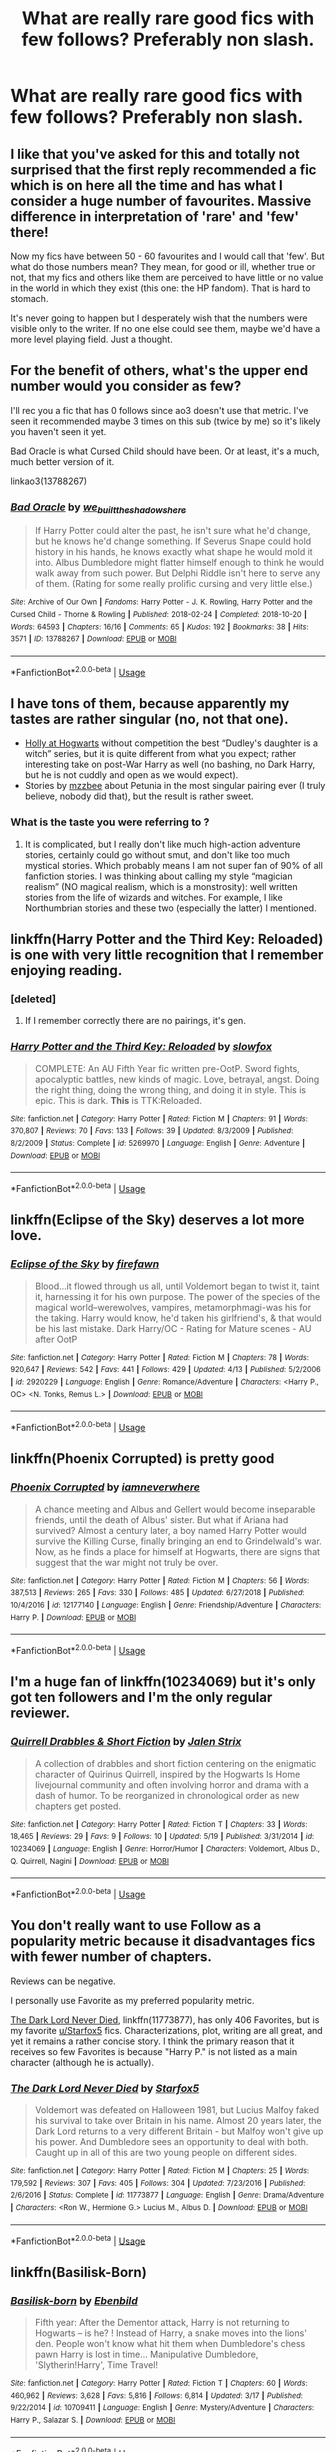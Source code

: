 #+TITLE: What are really rare good fics with few follows? Preferably non slash.

* What are really rare good fics with few follows? Preferably non slash.
:PROPERTIES:
:Author: Garanar
:Score: 17
:DateUnix: 1559256890.0
:DateShort: 2019-May-31
:FlairText: Request
:END:

** I like that you've asked for this and totally not surprised that the first reply recommended a fic which is on here all the time and has what I consider a huge number of favourites. Massive difference in interpretation of 'rare' and 'few' there!

Now my fics have between 50 - 60 favourites and I would call that 'few'. But what do those numbers mean? They mean, for good or ill, whether true or not, that my fics and others like them are perceived to have little or no value in the world in which they exist (this one: the HP fandom). That is hard to stomach.

It's never going to happen but I desperately wish that the numbers were visible only to the writer. If no one else could see them, maybe we'd have a more level playing field. Just a thought.
:PROPERTIES:
:Author: booksandpots
:Score: 15
:DateUnix: 1559281027.0
:DateShort: 2019-May-31
:END:


** For the benefit of others, what's the upper end number would you consider as few?

I'll rec you a fic that has 0 follows since ao3 doesn't use that metric. I've seen it recommended maybe 3 times on this sub (twice by me) so it's likely you haven't seen it yet.

Bad Oracle is what Cursed Child should have been. Or at least, it's a much, much better version of it.

linkao3(13788267)
:PROPERTIES:
:Author: Efficient_Assistant
:Score: 10
:DateUnix: 1559295955.0
:DateShort: 2019-May-31
:END:

*** [[https://archiveofourown.org/works/13788267][*/Bad Oracle/*]] by [[https://www.archiveofourown.org/users/we_built_the_shadows_here/pseuds/we_built_the_shadows_here][/we_built_the_shadows_here/]]

#+begin_quote
  If Harry Potter could alter the past, he isn't sure what he'd change, but he knows he'd change something. If Severus Snape could hold history in his hands, he knows exactly what shape he would mold it into. Albus Dumbledore might flatter himself enough to think he would walk away from such power. But Delphi Riddle isn't here to serve any of them. (Rating for some really prolific cursing and very little else.)
#+end_quote

^{/Site/:} ^{Archive} ^{of} ^{Our} ^{Own} ^{*|*} ^{/Fandoms/:} ^{Harry} ^{Potter} ^{-} ^{J.} ^{K.} ^{Rowling,} ^{Harry} ^{Potter} ^{and} ^{the} ^{Cursed} ^{Child} ^{-} ^{Thorne} ^{&} ^{Rowling} ^{*|*} ^{/Published/:} ^{2018-02-24} ^{*|*} ^{/Completed/:} ^{2018-10-20} ^{*|*} ^{/Words/:} ^{64593} ^{*|*} ^{/Chapters/:} ^{16/16} ^{*|*} ^{/Comments/:} ^{65} ^{*|*} ^{/Kudos/:} ^{192} ^{*|*} ^{/Bookmarks/:} ^{38} ^{*|*} ^{/Hits/:} ^{3571} ^{*|*} ^{/ID/:} ^{13788267} ^{*|*} ^{/Download/:} ^{[[https://archiveofourown.org/downloads/13788267/Bad%20Oracle.epub?updated_at=1540054364][EPUB]]} ^{or} ^{[[https://archiveofourown.org/downloads/13788267/Bad%20Oracle.mobi?updated_at=1540054364][MOBI]]}

--------------

*FanfictionBot*^{2.0.0-beta} | [[https://github.com/tusing/reddit-ffn-bot/wiki/Usage][Usage]]
:PROPERTIES:
:Author: FanfictionBot
:Score: 1
:DateUnix: 1559295965.0
:DateShort: 2019-May-31
:END:


** I have tons of them, because apparently my tastes are rather singular (no, not that one).

- [[https://archiveofourown.org/series/62351][Holly at Hogwarts]] without competition the best “Dudley's daughter is a witch” series, but it is quite different from what you expect; rather interesting take on post-War Harry as well (no bashing, no Dark Harry, but he is not cuddly and open as we would expect).
- Stories by [[https://archiveofourown.org/users/mzzbee/pseuds/mzzbee][mzzbee]] about Petunia in the most singular pairing ever (I truly believe, nobody did that), but the result is rather sweet.
:PROPERTIES:
:Author: ceplma
:Score: 4
:DateUnix: 1559281019.0
:DateShort: 2019-May-31
:END:

*** What is the taste you were referring to ?
:PROPERTIES:
:Author: AndroidSub
:Score: 1
:DateUnix: 1559314687.0
:DateShort: 2019-May-31
:END:

**** It is complicated, but I really don't like much high-action adventure stories, certainly could go without smut, and don't like too much mystical stories. Which probably means I am not super fan of 90% of all fanfiction stories. I was thinking about calling my style “magician realism” (NO magical realism, which is a monstrosity): well written stories from the life of wizards and witches. For example, I like Northumbrian stories and these two (especially the latter) I mentioned.
:PROPERTIES:
:Author: ceplma
:Score: 2
:DateUnix: 1559315436.0
:DateShort: 2019-May-31
:END:


** linkffn(Harry Potter and the Third Key: Reloaded) is one with very little recognition that I remember enjoying reading.
:PROPERTIES:
:Author: Erebus1999
:Score: 1
:DateUnix: 1559307662.0
:DateShort: 2019-May-31
:END:

*** [deleted]
:PROPERTIES:
:Score: 2
:DateUnix: 1559315971.0
:DateShort: 2019-May-31
:END:

**** If I remember correctly there are no pairings, it's gen.
:PROPERTIES:
:Author: Erebus1999
:Score: 1
:DateUnix: 1559439481.0
:DateShort: 2019-Jun-02
:END:


*** [[https://www.fanfiction.net/s/5269970/1/][*/Harry Potter and the Third Key: Reloaded/*]] by [[https://www.fanfiction.net/u/2024680/slowfox][/slowfox/]]

#+begin_quote
  COMPLETE: An AU Fifth Year fic written pre-OotP. Sword fights, apocalyptic battles, new kinds of magic. Love, betrayal, angst. Doing the right thing, doing the wrong thing, and doing it in style. This is epic. This is dark. *This* is TTK:Reloaded.
#+end_quote

^{/Site/:} ^{fanfiction.net} ^{*|*} ^{/Category/:} ^{Harry} ^{Potter} ^{*|*} ^{/Rated/:} ^{Fiction} ^{M} ^{*|*} ^{/Chapters/:} ^{91} ^{*|*} ^{/Words/:} ^{370,807} ^{*|*} ^{/Reviews/:} ^{70} ^{*|*} ^{/Favs/:} ^{133} ^{*|*} ^{/Follows/:} ^{39} ^{*|*} ^{/Updated/:} ^{8/3/2009} ^{*|*} ^{/Published/:} ^{8/2/2009} ^{*|*} ^{/Status/:} ^{Complete} ^{*|*} ^{/id/:} ^{5269970} ^{*|*} ^{/Language/:} ^{English} ^{*|*} ^{/Genre/:} ^{Adventure} ^{*|*} ^{/Download/:} ^{[[http://www.ff2ebook.com/old/ffn-bot/index.php?id=5269970&source=ff&filetype=epub][EPUB]]} ^{or} ^{[[http://www.ff2ebook.com/old/ffn-bot/index.php?id=5269970&source=ff&filetype=mobi][MOBI]]}

--------------

*FanfictionBot*^{2.0.0-beta} | [[https://github.com/tusing/reddit-ffn-bot/wiki/Usage][Usage]]
:PROPERTIES:
:Author: FanfictionBot
:Score: 1
:DateUnix: 1559307676.0
:DateShort: 2019-May-31
:END:


** linkffn(Eclipse of the Sky) deserves a lot more love.
:PROPERTIES:
:Author: nauze18
:Score: 1
:DateUnix: 1559330182.0
:DateShort: 2019-May-31
:END:

*** [[https://www.fanfiction.net/s/2920229/1/][*/Eclipse of the Sky/*]] by [[https://www.fanfiction.net/u/861757/firefawn][/firefawn/]]

#+begin_quote
  Blood...it flowed through us all, until Voldemort began to twist it, taint it, harnessing it for his own purpose. The power of the species of the magical world--werewolves, vampires, metamorphmagi-was his for the taking. Harry would know, he'd taken his girlfriend's, & that would be his last mistake. Dark Harry/OC - Rating for Mature scenes - AU after OotP
#+end_quote

^{/Site/:} ^{fanfiction.net} ^{*|*} ^{/Category/:} ^{Harry} ^{Potter} ^{*|*} ^{/Rated/:} ^{Fiction} ^{M} ^{*|*} ^{/Chapters/:} ^{78} ^{*|*} ^{/Words/:} ^{920,647} ^{*|*} ^{/Reviews/:} ^{542} ^{*|*} ^{/Favs/:} ^{441} ^{*|*} ^{/Follows/:} ^{429} ^{*|*} ^{/Updated/:} ^{4/13} ^{*|*} ^{/Published/:} ^{5/2/2006} ^{*|*} ^{/id/:} ^{2920229} ^{*|*} ^{/Language/:} ^{English} ^{*|*} ^{/Genre/:} ^{Romance/Adventure} ^{*|*} ^{/Characters/:} ^{<Harry} ^{P.,} ^{OC>} ^{<N.} ^{Tonks,} ^{Remus} ^{L.>} ^{*|*} ^{/Download/:} ^{[[http://www.ff2ebook.com/old/ffn-bot/index.php?id=2920229&source=ff&filetype=epub][EPUB]]} ^{or} ^{[[http://www.ff2ebook.com/old/ffn-bot/index.php?id=2920229&source=ff&filetype=mobi][MOBI]]}

--------------

*FanfictionBot*^{2.0.0-beta} | [[https://github.com/tusing/reddit-ffn-bot/wiki/Usage][Usage]]
:PROPERTIES:
:Author: FanfictionBot
:Score: 1
:DateUnix: 1559330192.0
:DateShort: 2019-May-31
:END:


** linkffn(*Phoenix Corrupted*) is pretty good
:PROPERTIES:
:Author: 4_June
:Score: 1
:DateUnix: 1559337477.0
:DateShort: 2019-Jun-01
:END:

*** [[https://www.fanfiction.net/s/12177140/1/][*/Phoenix Corrupted/*]] by [[https://www.fanfiction.net/u/8325862/iamneverwhere][/iamneverwhere/]]

#+begin_quote
  A chance meeting and Albus and Gellert would become inseparable friends, until the death of Albus' sister. But what if Ariana had survived? Almost a century later, a boy named Harry Potter would survive the Killing Curse, finally bringing an end to Grindelwald's war. Now, as he finds a place for himself at Hogwarts, there are signs that suggest that the war might not truly be over.
#+end_quote

^{/Site/:} ^{fanfiction.net} ^{*|*} ^{/Category/:} ^{Harry} ^{Potter} ^{*|*} ^{/Rated/:} ^{Fiction} ^{M} ^{*|*} ^{/Chapters/:} ^{56} ^{*|*} ^{/Words/:} ^{387,513} ^{*|*} ^{/Reviews/:} ^{265} ^{*|*} ^{/Favs/:} ^{330} ^{*|*} ^{/Follows/:} ^{485} ^{*|*} ^{/Updated/:} ^{6/27/2018} ^{*|*} ^{/Published/:} ^{10/4/2016} ^{*|*} ^{/id/:} ^{12177140} ^{*|*} ^{/Language/:} ^{English} ^{*|*} ^{/Genre/:} ^{Friendship/Adventure} ^{*|*} ^{/Characters/:} ^{Harry} ^{P.} ^{*|*} ^{/Download/:} ^{[[http://www.ff2ebook.com/old/ffn-bot/index.php?id=12177140&source=ff&filetype=epub][EPUB]]} ^{or} ^{[[http://www.ff2ebook.com/old/ffn-bot/index.php?id=12177140&source=ff&filetype=mobi][MOBI]]}

--------------

*FanfictionBot*^{2.0.0-beta} | [[https://github.com/tusing/reddit-ffn-bot/wiki/Usage][Usage]]
:PROPERTIES:
:Author: FanfictionBot
:Score: 1
:DateUnix: 1559337498.0
:DateShort: 2019-Jun-01
:END:


** I'm a huge fan of linkffn(10234069) but it's only got ten followers and I'm the only regular reviewer.
:PROPERTIES:
:Author: Asviloka
:Score: 1
:DateUnix: 1559361004.0
:DateShort: 2019-Jun-01
:END:

*** [[https://www.fanfiction.net/s/10234069/1/][*/Quirrell Drabbles & Short Fiction/*]] by [[https://www.fanfiction.net/u/302272/Jalen-Strix][/Jalen Strix/]]

#+begin_quote
  A collection of drabbles and short fiction centering on the enigmatic character of Quirinus Quirrell, inspired by the Hogwarts Is Home livejournal community and often involving horror and drama with a dash of humor. To be reorganized in chronological order as new chapters get posted.
#+end_quote

^{/Site/:} ^{fanfiction.net} ^{*|*} ^{/Category/:} ^{Harry} ^{Potter} ^{*|*} ^{/Rated/:} ^{Fiction} ^{T} ^{*|*} ^{/Chapters/:} ^{33} ^{*|*} ^{/Words/:} ^{18,465} ^{*|*} ^{/Reviews/:} ^{29} ^{*|*} ^{/Favs/:} ^{9} ^{*|*} ^{/Follows/:} ^{10} ^{*|*} ^{/Updated/:} ^{5/19} ^{*|*} ^{/Published/:} ^{3/31/2014} ^{*|*} ^{/id/:} ^{10234069} ^{*|*} ^{/Language/:} ^{English} ^{*|*} ^{/Genre/:} ^{Horror/Humor} ^{*|*} ^{/Characters/:} ^{Voldemort,} ^{Albus} ^{D.,} ^{Q.} ^{Quirrell,} ^{Nagini} ^{*|*} ^{/Download/:} ^{[[http://www.ff2ebook.com/old/ffn-bot/index.php?id=10234069&source=ff&filetype=epub][EPUB]]} ^{or} ^{[[http://www.ff2ebook.com/old/ffn-bot/index.php?id=10234069&source=ff&filetype=mobi][MOBI]]}

--------------

*FanfictionBot*^{2.0.0-beta} | [[https://github.com/tusing/reddit-ffn-bot/wiki/Usage][Usage]]
:PROPERTIES:
:Author: FanfictionBot
:Score: 1
:DateUnix: 1559361016.0
:DateShort: 2019-Jun-01
:END:


** You don't really want to use Follow as a popularity metric because it disadvantages fics with fewer number of chapters.

Reviews can be negative.

I personally use Favorite as my preferred popularity metric.

[[https://www.fanfiction.net/s/11773877/1/The-Dark-Lord-Never-Died][The Dark Lord Never Died]], linkffn(11773877), has only 406 Favorites, but is my favorite [[/u/Starfox5][u/Starfox5]] fics. Characterizations, plot, writing are all great, and yet it remains a rather concise story. I think the primary reason that it receives so few Favorites is because "Harry P." is not listed as a main character (although he is actually).
:PROPERTIES:
:Author: InquisitorCOC
:Score: 1
:DateUnix: 1559266206.0
:DateShort: 2019-May-31
:END:

*** [[https://www.fanfiction.net/s/11773877/1/][*/The Dark Lord Never Died/*]] by [[https://www.fanfiction.net/u/2548648/Starfox5][/Starfox5/]]

#+begin_quote
  Voldemort was defeated on Halloween 1981, but Lucius Malfoy faked his survival to take over Britain in his name. Almost 20 years later, the Dark Lord returns to a very different Britain - but Malfoy won't give up his power. And Dumbledore sees an opportunity to deal with both. Caught up in all of this are two young people on different sides.
#+end_quote

^{/Site/:} ^{fanfiction.net} ^{*|*} ^{/Category/:} ^{Harry} ^{Potter} ^{*|*} ^{/Rated/:} ^{Fiction} ^{M} ^{*|*} ^{/Chapters/:} ^{25} ^{*|*} ^{/Words/:} ^{179,592} ^{*|*} ^{/Reviews/:} ^{307} ^{*|*} ^{/Favs/:} ^{405} ^{*|*} ^{/Follows/:} ^{304} ^{*|*} ^{/Updated/:} ^{7/23/2016} ^{*|*} ^{/Published/:} ^{2/6/2016} ^{*|*} ^{/Status/:} ^{Complete} ^{*|*} ^{/id/:} ^{11773877} ^{*|*} ^{/Language/:} ^{English} ^{*|*} ^{/Genre/:} ^{Drama/Adventure} ^{*|*} ^{/Characters/:} ^{<Ron} ^{W.,} ^{Hermione} ^{G.>} ^{Lucius} ^{M.,} ^{Albus} ^{D.} ^{*|*} ^{/Download/:} ^{[[http://www.ff2ebook.com/old/ffn-bot/index.php?id=11773877&source=ff&filetype=epub][EPUB]]} ^{or} ^{[[http://www.ff2ebook.com/old/ffn-bot/index.php?id=11773877&source=ff&filetype=mobi][MOBI]]}

--------------

*FanfictionBot*^{2.0.0-beta} | [[https://github.com/tusing/reddit-ffn-bot/wiki/Usage][Usage]]
:PROPERTIES:
:Author: FanfictionBot
:Score: 1
:DateUnix: 1559266218.0
:DateShort: 2019-May-31
:END:


** linkffn(Basilisk-Born)
:PROPERTIES:
:Score: 0
:DateUnix: 1559499180.0
:DateShort: 2019-Jun-02
:END:

*** [[https://www.fanfiction.net/s/10709411/1/][*/Basilisk-born/*]] by [[https://www.fanfiction.net/u/4707996/Ebenbild][/Ebenbild/]]

#+begin_quote
  Fifth year: After the Dementor attack, Harry is not returning to Hogwarts -- is he? ! Instead of Harry, a snake moves into the lions' den. People won't know what hit them when Dumbledore's chess pawn Harry is lost in time... Manipulative Dumbledore, 'Slytherin!Harry', Time Travel!
#+end_quote

^{/Site/:} ^{fanfiction.net} ^{*|*} ^{/Category/:} ^{Harry} ^{Potter} ^{*|*} ^{/Rated/:} ^{Fiction} ^{T} ^{*|*} ^{/Chapters/:} ^{60} ^{*|*} ^{/Words/:} ^{460,962} ^{*|*} ^{/Reviews/:} ^{3,628} ^{*|*} ^{/Favs/:} ^{5,816} ^{*|*} ^{/Follows/:} ^{6,814} ^{*|*} ^{/Updated/:} ^{3/17} ^{*|*} ^{/Published/:} ^{9/22/2014} ^{*|*} ^{/id/:} ^{10709411} ^{*|*} ^{/Language/:} ^{English} ^{*|*} ^{/Genre/:} ^{Mystery/Adventure} ^{*|*} ^{/Characters/:} ^{Harry} ^{P.,} ^{Salazar} ^{S.} ^{*|*} ^{/Download/:} ^{[[http://www.ff2ebook.com/old/ffn-bot/index.php?id=10709411&source=ff&filetype=epub][EPUB]]} ^{or} ^{[[http://www.ff2ebook.com/old/ffn-bot/index.php?id=10709411&source=ff&filetype=mobi][MOBI]]}

--------------

*FanfictionBot*^{2.0.0-beta} | [[https://github.com/tusing/reddit-ffn-bot/wiki/Usage][Usage]]
:PROPERTIES:
:Author: FanfictionBot
:Score: 1
:DateUnix: 1559499189.0
:DateShort: 2019-Jun-02
:END:
